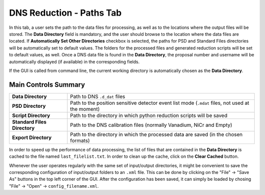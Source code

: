 .. _dns_powder_tof_paths_tab-ref:

DNS Reduction - Paths Tab
-------------------------

.. image::  ../../../images/DNS_interface_powder_tof_overview.png
   :align: center
   :height: 400px

\

In this tab, a user sets the path to the data files for processing, as well as to the locations where the output files will be stored.
The **Data Directory** field is mandatory, and the user should browse to the location where the data files are located. If
**Automatically Set Other Directories** checkbox is selected, the paths for PSD and Standard Files directories will be automatically
set to default values. The folders for the processed files and generated reduction scripts will be set to default values, as well.
Once a DNS data file is found in the **Data Directory**, the proposal number and username will be automatically displayed (if available)
in the corresponding fields.

If the GUI is called from command line, the current working directory is automatically chosen as the **Data Directory**.

Main Controls Summary
^^^^^^^^^^^^^^^^^^^^^

+------------------------------+--------------------------------------------------------------------------------------------------+
| **Data Directory**           | Path to DNS ``.d_dat`` files                                                                     |
+------------------------------+--------------------------------------------------------------------------------------------------+
| **PSD Directory**            | Path to the position sensitive detector event list mode (``.mdat`` files, not used at the moment)|
+------------------------------+--------------------------------------------------------------------------------------------------+
| **Script Directory**         | Path to the directory in which python reduction scripts will be saved                            |
+------------------------------+--------------------------------------------------------------------------------------------------+
| **Standard Files Directory** | Path to the DNS calibration files (normally Vanadium, NiCr and Empty)                            |
+------------------------------+--------------------------------------------------------------------------------------------------+
| **Export Directory**         | Path to the directory in which the processed data are saved (in the chosen formats)              |
+------------------------------+--------------------------------------------------------------------------------------------------+

In order to speed up the performance of data processing, the list of files that are contained in the **Data Directory** is cached to
the file named ``last_filelist.txt``. In order to clean up the cache, click on the **Clear Cached** button.

Whenever the user operates regularly with the same set of input/output directories, it might be convenient to save the corresponding
configuration of input/output folders to an ``.xml`` file. This can be done by clicking on the "File" → "Save As" buttons in the top
left corner of the GUI. After the configuration has been saved, it can simply be loaded by chosing "File" → "Open" → ``config_filename.xml``.
